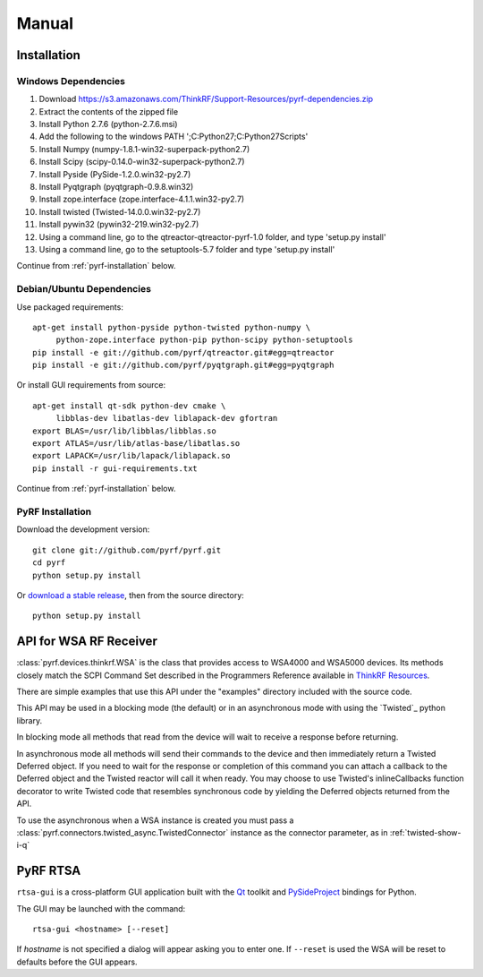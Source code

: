 Manual
======

.. image:: pyrf_logo.png
   :alt: PyRF logo

Installation
------------


Windows Dependencies
~~~~~~~~~~~~~~~~~~~~

1. Download https://s3.amazonaws.com/ThinkRF/Support-Resources/pyrf-dependencies.zip
2. Extract the contents of the zipped file
3. Install Python 2.7.6 (python-2.7.6.msi)
4. Add the following to the windows PATH ';C:\Python27;C:\Python27\Scripts'
5. Install Numpy (numpy-1.8.1-win32-superpack-python2.7)
6. Install Scipy (scipy-0.14.0-win32-superpack-python2.7)
7. Install Pyside (PySide-1.2.0.win32-py2.7)
8. Install Pyqtgraph (pyqtgraph-0.9.8.win32)
9. Install zope.interface (zope.interface-4.1.1.win32-py2.7)
10. Install twisted (Twisted-14.0.0.win32-py2.7)
11. Install pywin32 (pywin32-219.win32-py2.7)
12. Using a command line, go to the qtreactor-qtreactor-pyrf-1.0 folder, and type 'setup.py install'
13. Using a command line, go to the setuptools-5.7 folder and type 'setup.py install'

Continue from :ref:`pyrf-installation` below.

Debian/Ubuntu Dependencies
~~~~~~~~~~~~~~~~~~~~~~~~~~

Use packaged requirements::

   apt-get install python-pyside python-twisted python-numpy \
   	python-zope.interface python-pip python-scipy python-setuptools
   pip install -e git://github.com/pyrf/qtreactor.git#egg=qtreactor
   pip install -e git://github.com/pyrf/pyqtgraph.git#egg=pyqtgraph

Or install GUI requirements from source::

   apt-get install qt-sdk python-dev cmake \
	libblas-dev libatlas-dev liblapack-dev gfortran
   export BLAS=/usr/lib/libblas/libblas.so
   export ATLAS=/usr/lib/atlas-base/libatlas.so
   export LAPACK=/usr/lib/lapack/liblapack.so
   pip install -r gui-requirements.txt

Continue from :ref:`pyrf-installation` below.

.. _pyrf-installation:


PyRF Installation
~~~~~~~~~~~~~~~~~

Download the development version::

   git clone git://github.com/pyrf/pyrf.git
   cd pyrf
   python setup.py install

Or `download a stable release <https://github.com/pyrf/pyrf/releases>`_, then
from the source directory::

   python setup.py install


API for WSA RF Receiver
-----------------------

:class:`pyrf.devices.thinkrf.WSA` is the class that provides access
to WSA4000 and WSA5000 devices.
Its methods closely match the SCPI Command Set described in the
Programmers Reference available in
`ThinkRF Resources <http://www.thinkrf.com/resources>`_.

There are simple examples that use this API under the "examples" directory
included with the source code.

This API may be used in a blocking mode (the default) or in an asynchronous
mode with using the `Twisted`_ python library.

In blocking mode all methods that read from the device will wait
to receive a response before returning.

In asynchronous mode all methods will send their commands to the device and
then immediately return a Twisted Deferred object.  If you need to wait for
the response or completion of this command you can attach a callback to the
Deferred object and the Twisted reactor will call it when ready.  You may
choose to use Twisted's inlineCallbacks function decorator to write Twisted
code that resembles synchronous code by yielding the Deferred objects
returned from the API.

To use the asynchronous when a WSA instance is created
you must pass a :class:`pyrf.connectors.twisted_async.TwistedConnector`
instance as the connector parameter, as in :ref:`twisted-show-i-q`


.. _demo-gui:

PyRF RTSA
---------

.. image:: rtsa-gui.png
   :alt: rtsa-gui screen shot

.. image:: rtsa-gui-2.png
   :alt: rtsa-gui screen shot

``rtsa-gui`` is a cross-platform GUI application built with the
Qt_ toolkit and PySideProject_ bindings for Python.

.. _Qt: http://qt.digia.com/
.. _PySideProject: http://qt-project.org/wiki/PySide

The GUI may be launched with the command::

  rtsa-gui <hostname> [--reset]

If *hostname* is not specified a dialog will appear asking you to enter one.
If ``--reset`` is used the WSA will be reset to defaults before the GUI
appears.

